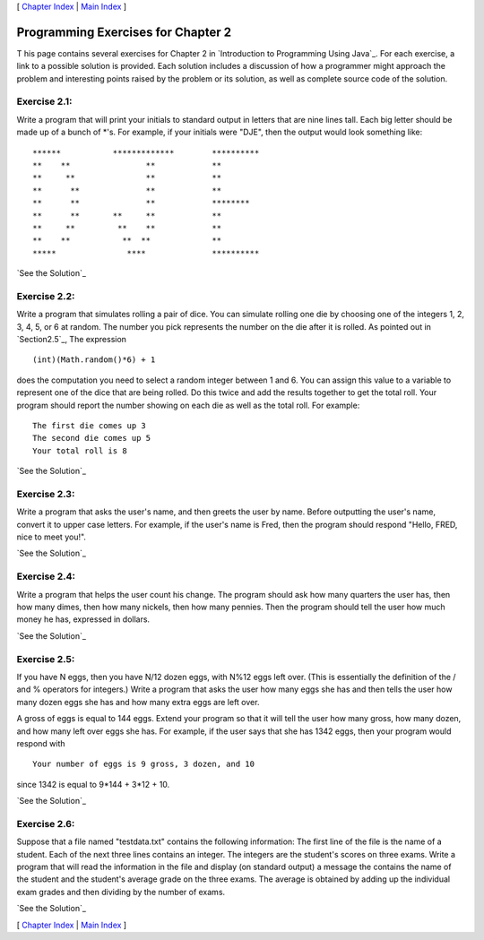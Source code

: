 [ `Chapter Index`_ | `Main Index`_ ]





Programming Exercises for Chapter 2
-----------------------------------



T his page contains several exercises for Chapter 2 in `Introduction
to Programming Using Java`_. For each exercise, a link to a possible
solution is provided. Each solution includes a discussion of how a
programmer might approach the problem and interesting points raised by
the problem or its solution, as well as complete source code of the
solution.




Exercise 2.1:
~~~~~~~~~~~~~

Write a program that will print your initials to standard output in
letters that are nine lines tall. Each big letter should be made up of
a bunch of *'s. For example, if your initials were "DJE", then the
output would look something like:


::

    ******           *************        **********
    **    **                **            **
    **     **               **            **
    **      **              **            **
    **      **              **            ********
    **      **       **     **            **
    **     **         **    **            **
    **    **           **  **             **
    *****               ****              ********** 


`See the Solution`_




Exercise 2.2:
~~~~~~~~~~~~~

Write a program that simulates rolling a pair of dice. You can
simulate rolling one die by choosing one of the integers 1, 2, 3, 4,
5, or 6 at random. The number you pick represents the number on the
die after it is rolled. As pointed out in `Section2.5`_, The
expression


::

    (int)(Math.random()*6) + 1


does the computation you need to select a random integer between 1 and
6. You can assign this value to a variable to represent one of the
dice that are being rolled. Do this twice and add the results together
to get the total roll. Your program should report the number showing
on each die as well as the total roll. For example:


::

    The first die comes up 3
    The second die comes up 5
    Your total roll is 8


`See the Solution`_




Exercise 2.3:
~~~~~~~~~~~~~

Write a program that asks the user's name, and then greets the user by
name. Before outputting the user's name, convert it to upper case
letters. For example, if the user's name is Fred, then the program
should respond "Hello, FRED, nice to meet you!".

`See the Solution`_




Exercise 2.4:
~~~~~~~~~~~~~

Write a program that helps the user count his change. The program
should ask how many quarters the user has, then how many dimes, then
how many nickels, then how many pennies. Then the program should tell
the user how much money he has, expressed in dollars.

`See the Solution`_




Exercise 2.5:
~~~~~~~~~~~~~

If you have N eggs, then you have N/12 dozen eggs, with N%12 eggs left
over. (This is essentially the definition of the / and % operators for
integers.) Write a program that asks the user how many eggs she has
and then tells the user how many dozen eggs she has and how many extra
eggs are left over.

A gross of eggs is equal to 144 eggs. Extend your program so that it
will tell the user how many gross, how many dozen, and how many left
over eggs she has. For example, if the user says that she has 1342
eggs, then your program would respond with


::

    Your number of eggs is 9 gross, 3 dozen, and 10


since 1342 is equal to 9*144 + 3*12 + 10.

`See the Solution`_




Exercise 2.6:
~~~~~~~~~~~~~

Suppose that a file named "testdata.txt" contains the following
information: The first line of the file is the name of a student. Each
of the next three lines contains an integer. The integers are the
student's scores on three exams. Write a program that will read the
information in the file and display (on standard output) a message the
contains the name of the student and the student's average grade on
the three exams. The average is obtained by adding up the individual
exam grades and then dividing by the number of exams.

`See the Solution`_



[ `Chapter Index`_ | `Main Index`_ ]

.. _2.5: http://math.hws.edu/javanotes/c2/../c2/s5.html
.. _See the Solution: http://math.hws.edu/javanotes/c2/ex3-ans.html
.. _Main Index: http://math.hws.edu/javanotes/c2/../index.html
.. _See the Solution: http://math.hws.edu/javanotes/c2/ex6-ans.html
.. _See the Solution: http://math.hws.edu/javanotes/c2/ex4-ans.html
.. _See the Solution: http://math.hws.edu/javanotes/c2/ex1-ans.html
.. _See the Solution: http://math.hws.edu/javanotes/c2/ex5-ans.html
.. _Chapter Index: http://math.hws.edu/javanotes/c2/index.html
.. _See the Solution: http://math.hws.edu/javanotes/c2/ex2-ans.html



